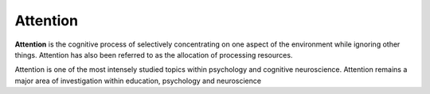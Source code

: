  
================================================================================
Attention
================================================================================

**Attention** is the cognitive process of selectively concentrating on one
aspect of the environment while ignoring other things. Attention has also been
referred to as the allocation of processing resources.

Attention is one of the most intensely studied topics within psychology and
cognitive neuroscience. Attention remains a major area of investigation within
education, psychology and neuroscience
